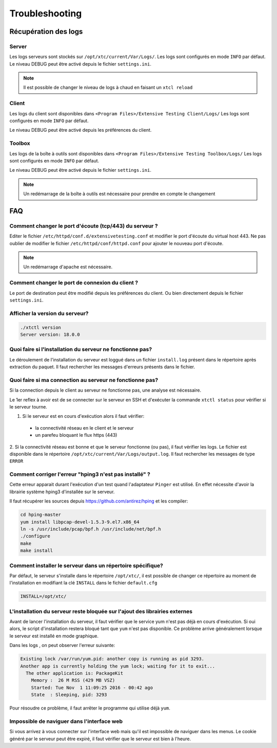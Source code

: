 Troubleshooting
=========

Récupération des logs
---------------------

Server
~~~~~~~

Les logs serveurs sont stockés sur ``/opt/xtc/current/Var/Logs/``.
Les logs sont configurés en mode ``INFO`` par défaut.
Le niveau DEBUG peut être activé depuis le fichier ``settings.ini``.

.. code-block::
    [Trace]
    level=DEBUG

.. note:: Il est possible de changer le niveau de logs à chaud en faisant un ``xtcl reload``

Client
~~~~~~~

Les logs du client sont disponibles dans ``<Program Files>/Extensive Testing Client/Logs/`` 
Les logs sont configurés en mode ``INFO`` par défaut.

Le niveau DEBUG peut être activé depuis les préférences du client.

.. image:: /_static/images/client/preferences_application_logs.png

.. image:: /_static/images/client/client_logs.png

Toolbox
~~~~~~~~~~~~~~

Les logs de la boîte à outils sont disponibles dans ``<Program Files>/Extensive Testing Toolbox/Logs/``
Les logs sont configurés en mode ``INFO`` par défaut.

Le niveau DEBUG peut être activé depuis le fichier ``settings.ini``.

.. code-block::
    [Trace]
    level=DEBUG
    
.. image:: /_static/images/client/toolbox_logs.png
    
.. note:: Un redémarrage de la boîte à outils est nécessaire pour prendre en compte le changement

FAQ
---

Comment changer le port d'écoute (tcp/443) du serveur ?
~~~~~~~~~~~~~~~~~~~~~~~~~~~~~~~~~~~~~~~~~~~~~~~~~~~~~~~

Editer le fichier ``/etc/httpd/conf.d/extensivetesting.conf`` et modifier le port d'écoute du virtual host 443.
Ne pas oublier de modifier le fichier ``/etc/httpd/conf/httpd.conf`` pour ajouter le nouveau port d'écoute.

.. note:: Un redémarrage d'apache est nécessaire.

Comment changer le port de connexion du client ?
~~~~~~~~~~~~~~~~~~~~~~~~~~~~~~~~~~~~~~~~~~~~~~~

Le port de destination peut être modifié depuis les préférences du client.
Ou bien directement depuis le fichier ``settings.ini``.

.. image:: /_static/images/client/preferences_network_ports.png

Afficher la version du serveur?
~~~~~~~~~~~~~~~~~~~~~~~~~~~~~~

.. code-block:: bash

    ./xtctl version
    Server version: 18.0.0
    
Quoi faire si l'installation du serveur ne fonctionne pas?
~~~~~~~~~~~~~~~~~~~~~~~~~~~~~~~~~~~~~~~~~~~~~~~~~~~~~~~~

Le déroulement de l'installation du serveur est loggué dans un fichier ``install.log`` présent dans le répertoire après extraction du paquet.
Il faut rechercher les messages d'erreurs présents dans le fichier.

Quoi faire si ma connection au serveur ne fonctionne pas?
~~~~~~~~~~~~~~~~~~~~~~~~~~~~~~~~~~~~~~~~~~~~~~~~~~~~~~~~

Si la connection depuis le client au serveur ne fonctionne pas, une analyse est nécessaire.

Le 1er reflex à avoir est de se connecter sur le serveur en SSH et d'exécuter la commande ``xtctl status`` pour vérifier si le serveur tourne.

1. Si le serveur est en cours d'exécution alors il faut vérifier:
 - la connectivité réseau en le client et le serveur
 - un parefeu bloquant le flux https (443)

2. Si la connectivité réseau est bonne et que le serveur fonctionne (ou pas), il faut vérifier les logs.
Le fichier est disponible dans le répertoire ``/opt/xtc/current/Var/Logs/output.log``. Il faut rechercher les messages de type ``ERROR``

Comment corriger l'erreur "hping3 n'est pas installé" ?
~~~~~~~~~~~~~~~~~~~~~~~~~~~~~~~~~~~~~~~~~~~~~~~~~~~~~~~~

Cette erreur apparait durant l'exécution d'un test quand l'adaptateur ``Pinger`` est utilisé.
En effet nécessite d'avoir la librairie système hping3 d'installée sur le serveur.

Il faut récupérer les sources depuis https://github.com/antirez/hping et les compiler:

.. code-block:: bash
  
  cd hping-master
  yum install libpcap-devel-1.5.3-9.el7.x86_64
  ln -s /usr/include/pcap/bpf.h /usr/include/net/bpf.h
  ./configure
  make
  make install
  
Comment installer le serveur dans un répertoire spécifique?
~~~~~~~~~~~~~~~~~~~~~~~~~~~~~~~~~~~~~~~~~~~~~~~~~~~~~~~~

Par défaut, le serveur s'installe dans le répertoire ``/opt/xtc/``, il est possible de changer ce répertoire
au moment de l'installation en modifiant la clé ``INSTALL`` dans le fichier ``default.cfg``

.. code-block:: bash
  
  INSTALL=/opt/xtc/

L'installation du serveur reste bloquée sur l'ajout des librairies externes
~~~~~~~~~~~~~~~~~~~~~~~~~~~~~~~~~~~~~~~~~~~~~~~~~~~~~~~~~~~~~~~~~~~~~~~~~~

Avant de lancer l'installation du serveur, il faut vérifier que le service yum n'est pas déjà en cours d'exécution.
Si oui alors, le script d'installation restera bloqué tant que ``yum`` n'est pas disponible. Ce problème 
arrive généralement lorsque le serveur est installé en mode graphique.

Dans les logs , on peut observer l'erreur suivante:

.. code-block:: bash
  
  Existing lock /var/run/yum.pid: another copy is running as pid 3293.
  Another app is currently holding the yum lock; waiting for it to exit...
    The other application is: PackageKit
      Memory :  26 M RSS (429 MB VSZ)
      Started: Tue Nov  1 11:09:25 2016 - 00:42 ago
      State  : Sleeping, pid: 3293

Pour résoudre ce problème, il faut arrêter le programme qui utilise déjà ``yum``.

Impossible de naviguer dans l'interface web
~~~~~~~~~~~~~~~~~~~~~~~~~~~~~~~~~~~~~~~~~~~

Si vous arrivez à vous connecter sur l'interface web mais qu'il est impossible de naviguer dans les menus.
Le cookie généré par le serveur peut être expiré, il faut vérifier que le serveur est bien à l'heure.
